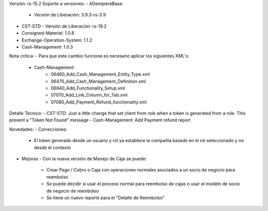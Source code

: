 Versión: rs-15.2
Soporte a versiones:
- ADempiereBase:
  - Versión de Liberación: 3.9.3-rs-3.9
- CST-STD
  - Versión de Liberación: rs-19.2
- Consigned-Material: 1.0.8
- Exchange-Operation-System: 1.1.2
- Cash-Management: 1.0.3

Nota crítica:
- Para que este cambio funcione es necesario aplicar los siguientes XML's:
    - Cash-Management:
        - 06460_Add_Cash_Management_Entity_Type.xml
        - 06470_Add_Cash_Management_Definition.xml
        - 06940_Add_Functionality_Setup.xml
        - 07070_Add_Link_Column_for_Tab.xml
        - 07080_Add_Payment_Refund_functionality.xml

Detalle Técnico:
- CST-STD: Just a little change that set client from role when a token is generated
from a role. This prevent a "Token Not Found" message
- Cash-Management: Add Payment refund report

Novedades:
- Correcciones:
    - El token generado desde un usuario y rol ya establece la compañía basado en el rol seleccionado y no desde el contexto
- Mejoras
  - Con la nueva versión de Manejo de Caja se puede:
    - Crear Pago / Cobro o Caja con operaciones normales asociados a un socio de negocio para reembolso
    - Se puede decidir si usar el proceso normal para reembolso de cajas o usar el modelo de socio de negocio de reembolso
    - Se tiene un nuevo reporte para el "Detalle de Reembolso"
